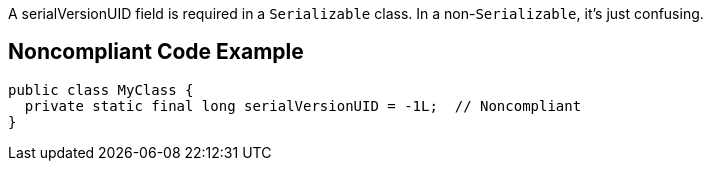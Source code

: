 A serialVersionUID field is required in a ``++Serializable++`` class. In a non-``++Serializable++``, it's just confusing.

== Noncompliant Code Example

----
public class MyClass {
  private static final long serialVersionUID = -1L;  // Noncompliant
}
----
